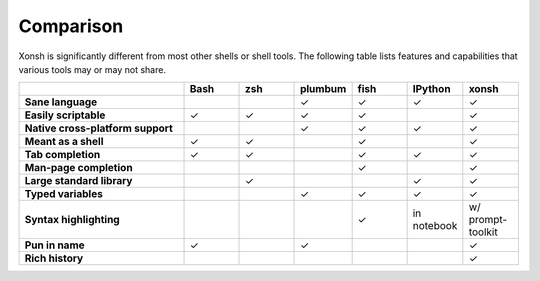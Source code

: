 
Comparison
==========
Xonsh is significantly different from most other shells or shell tools. The following
table lists features and capabilities that various tools may or may not share.

.. list-table::
    :widths: 3 1 1 1 1 1 1
    :header-rows: 1
    :stub-columns: 1

    * -
      - Bash
      - zsh
      - plumbum
      - fish
      - IPython
      - xonsh
    * - Sane language
      -
      -
      - ✓
      - ✓
      - ✓
      - ✓
    * - Easily scriptable
      - ✓
      - ✓
      - ✓
      - ✓
      -
      - ✓
    * - Native cross-platform support
      -
      -
      - ✓
      - ✓
      - ✓
      - ✓
    * - Meant as a shell
      - ✓
      - ✓
      -
      - ✓
      -
      - ✓
    * - Tab completion
      - ✓
      - ✓
      -
      - ✓
      - ✓
      - ✓
    * - Man-page completion
      -
      -
      -
      - ✓
      -
      - ✓
    * - Large standard library
      -
      - ✓
      -
      -
      - ✓
      - ✓
    * - Typed variables
      -
      -
      - ✓
      - ✓
      - ✓
      - ✓
    * - Syntax highlighting
      -
      -
      -
      - ✓
      - in notebook
      - w/ prompt-toolkit
    * - Pun in name
      - ✓
      -
      - ✓
      -
      -
      - ✓
    * - Rich history
      -
      -
      -
      -
      -
      - ✓


